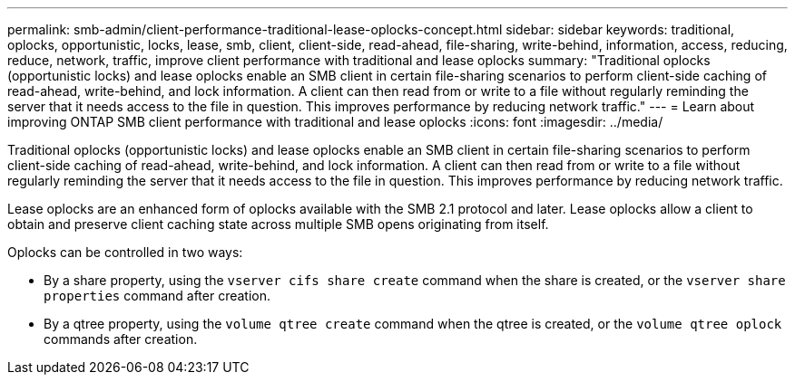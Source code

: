 ---
permalink: smb-admin/client-performance-traditional-lease-oplocks-concept.html
sidebar: sidebar
keywords: traditional, oplocks, opportunistic, locks, lease, smb, client, client-side, read-ahead, file-sharing, write-behind, information, access, reducing, reduce, network, traffic, improve client performance with traditional and lease oplocks
summary: "Traditional oplocks (opportunistic locks) and lease oplocks enable an SMB client in certain file-sharing scenarios to perform client-side caching of read-ahead, write-behind, and lock information. A client can then read from or write to a file without regularly reminding the server that it needs access to the file in question. This improves performance by reducing network traffic."
---
= Learn about improving ONTAP SMB client performance with traditional and lease oplocks
:icons: font
:imagesdir: ../media/

[.lead]
Traditional oplocks (opportunistic locks) and lease oplocks enable an SMB client in certain file-sharing scenarios to perform client-side caching of read-ahead, write-behind, and lock information. A client can then read from or write to a file without regularly reminding the server that it needs access to the file in question. This improves performance by reducing network traffic.

Lease oplocks are an enhanced form of oplocks available with the SMB 2.1 protocol and later. Lease oplocks allow a client to obtain and preserve client caching state across multiple SMB opens originating from itself.

Oplocks can be controlled in two ways:

* By a share property, using the `vserver cifs share create` command when the share is created, or the `vserver share properties` command after creation.
* By a qtree property, using the `volume qtree create` command when the qtree is created, or the `volume qtree oplock` commands after creation.


// 2025 May 09, ONTAPDOC-2981
